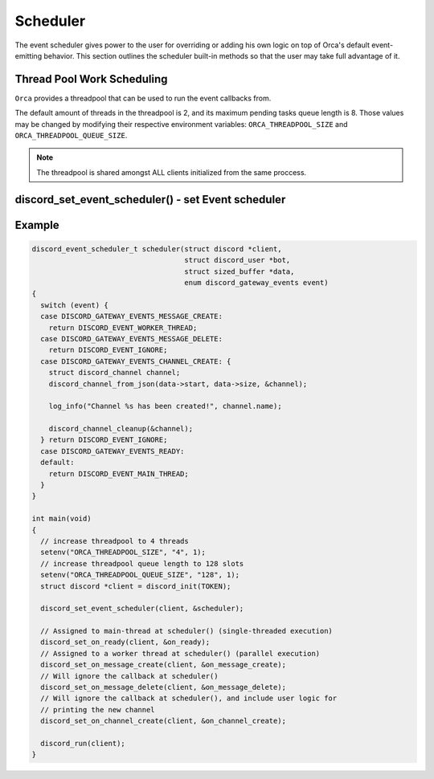 ..
  Most of our documentation is generated from our source code comments,
    please head to github.com/cee-studio/orca if you want to contribute!

  The following files contains the documentation used to generate this page: 
  - discord.h (for public datatypes)
  - discord-internal.h (for private datatypes)
  - specs/discord/ (for generated datatypes)

=========
Scheduler
=========

The event scheduler gives power to the user for overriding or adding his own logic on top of Orca's default event-emitting behavior. This section outlines the scheduler built-in methods so that the user may take full advantage of it.

Thread Pool Work Scheduling
---------------------------

``Orca`` provides a threadpool that can be used to run the event callbacks from.

The default amount of threads in the threadpool is 2, and its maximum pending tasks queue length is 8. Those values may be changed by modifying their respective environment variables: ``ORCA_THREADPOOL_SIZE`` and ``ORCA_THREADPOOL_QUEUE_SIZE``.

.. note::
   The threadpool is shared amongst ALL clients initialized from the same proccess.

.. seealso::
   For a quick example check `Example`_.


discord_set_event_scheduler() - set Event scheduler
---------------------------------------------------

.. doxygentypedef:: discord_on_scheduler
.. doxygenenum:: discord_event_scheduler
.. doxygenfunction:: discord_set_event_scheduler


Example
-------

.. code:: c

    discord_event_scheduler_t scheduler(struct discord *client,
                                        struct discord_user *bot,
                                        struct sized_buffer *data,
                                        enum discord_gateway_events event)
    {
      switch (event) {
      case DISCORD_GATEWAY_EVENTS_MESSAGE_CREATE:
        return DISCORD_EVENT_WORKER_THREAD;
      case DISCORD_GATEWAY_EVENTS_MESSAGE_DELETE:
        return DISCORD_EVENT_IGNORE;
      case DISCORD_GATEWAY_EVENTS_CHANNEL_CREATE: {
        struct discord_channel channel;
        discord_channel_from_json(data->start, data->size, &channel);

        log_info("Channel %s has been created!", channel.name);

        discord_channel_cleanup(&channel);
      } return DISCORD_EVENT_IGNORE;
      case DISCORD_GATEWAY_EVENTS_READY:
      default:
        return DISCORD_EVENT_MAIN_THREAD;
      }
    }

    int main(void)
    {
      // increase threadpool to 4 threads
      setenv("ORCA_THREADPOOL_SIZE", "4", 1);
      // increase threadpool queue length to 128 slots
      setenv("ORCA_THREADPOOL_QUEUE_SIZE", "128", 1);
      struct discord *client = discord_init(TOKEN);

      discord_set_event_scheduler(client, &scheduler);

      // Assigned to main-thread at scheduler() (single-threaded execution)
      discord_set_on_ready(client, &on_ready);
      // Assigned to a worker thread at scheduler() (parallel execution)
      discord_set_on_message_create(client, &on_message_create);
      // Will ignore the callback at scheduler()
      discord_set_on_message_delete(client, &on_message_delete);
      // Will ignore the callback at scheduler(), and include user logic for
      // printing the new channel
      discord_set_on_channel_create(client, &on_channel_create);

      discord_run(client);
    }
